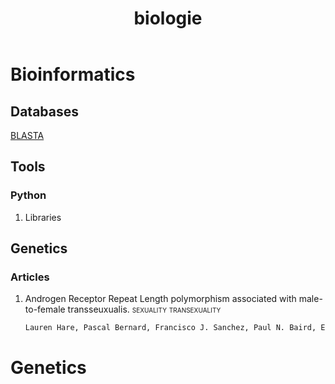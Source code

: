 #+title: biologie
* Bioinformatics
** Databases
[[https://blast.ncbi.nlm.nih.gov/Blast.cgi][BLASTA]]
** Tools
*** Python
**** Libraries
** Genetics
*** Articles
**** Androgen Receptor Repeat Length polymorphism associated with male-to-female transseuxualis. :sexuality:transexuality:
#+begin_src latex
Lauren Hare, Pascal Bernard, Francisco J. Sanchez, Paul N. Baird, Eric Vilain, Trudy Kennedy and Vincent R. Harley. Androgen Receptor (AR) Repeat Length Polymorphism Associated with Male-to-female Transsexualism. Biological Psychiatry, Advance online publication date 27 Oct 2008, Jan 2009 print edition
#+end_src
* Genetics
